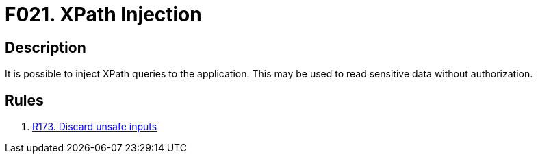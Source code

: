 :slug: findings/021/
:description: The purpose of this page is to present information about the set of findings reported by Fluid Attacks. In this case, the finding presents information about vulnerabilities that enable XPath injection attacks, recommendations to avoid them and related security requirements.
:keywords: XPath, Injection, Query, Sensitive, Information, Data
:findings: yes
:type: security

= F021. XPath Injection

== Description

It is possible to inject XPath queries to the application.
This may be used to read sensitive data without authorization.

== Rules

. [[r1]] [inner]#link:/rules/173/[R173. Discard unsafe inputs]#
